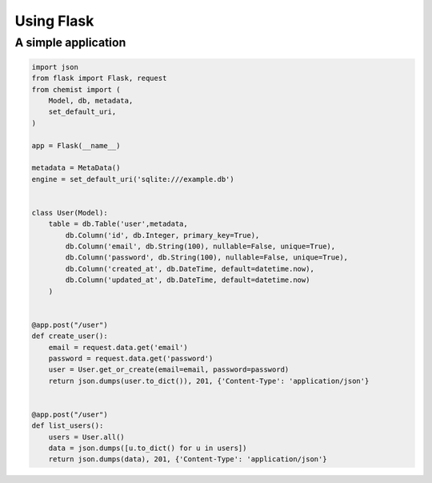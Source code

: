.. _Using Flask:

Using Flask
=============


A simple application
--------------------


.. code:: python

    import json
    from flask import Flask, request
    from chemist import (
        Model, db, metadata,
        set_default_uri,
    )

    app = Flask(__name__)

    metadata = MetaData()
    engine = set_default_uri('sqlite:///example.db')


    class User(Model):
        table = db.Table('user',metadata,
            db.Column('id', db.Integer, primary_key=True),
            db.Column('email', db.String(100), nullable=False, unique=True),
            db.Column('password', db.String(100), nullable=False, unique=True),
            db.Column('created_at', db.DateTime, default=datetime.now),
            db.Column('updated_at', db.DateTime, default=datetime.now)
        )


    @app.post("/user")
    def create_user():
        email = request.data.get('email')
        password = request.data.get('password')
        user = User.get_or_create(email=email, password=password)
        return json.dumps(user.to_dict()), 201, {'Content-Type': 'application/json'}


    @app.post("/user")
    def list_users():
        users = User.all()
        data = json.dumps([u.to_dict() for u in users])
        return json.dumps(data), 201, {'Content-Type': 'application/json'}
